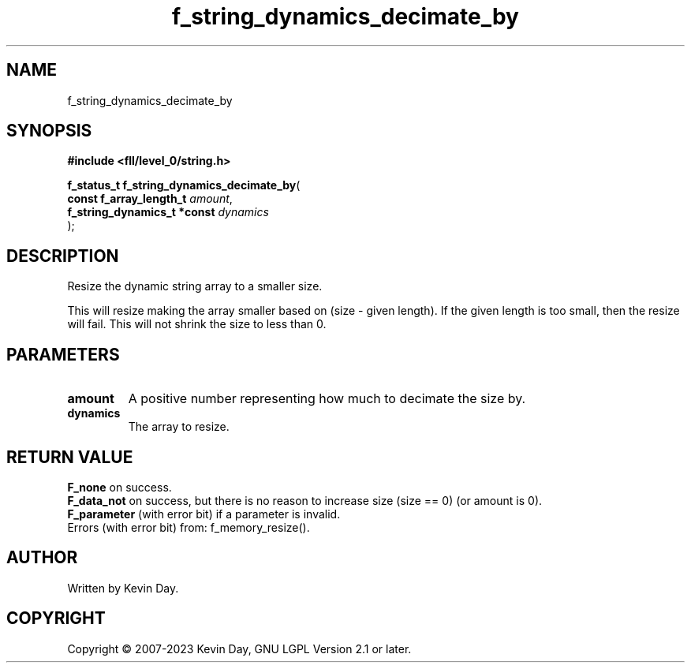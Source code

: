 .TH f_string_dynamics_decimate_by "3" "July 2023" "FLL - Featureless Linux Library 0.6.7" "Library Functions"
.SH "NAME"
f_string_dynamics_decimate_by
.SH SYNOPSIS
.nf
.B #include <fll/level_0/string.h>
.sp
\fBf_status_t f_string_dynamics_decimate_by\fP(
    \fBconst f_array_length_t     \fP\fIamount\fP,
    \fBf_string_dynamics_t *const \fP\fIdynamics\fP
);
.fi
.SH DESCRIPTION
.PP
Resize the dynamic string array to a smaller size.
.PP
This will resize making the array smaller based on (size - given length). If the given length is too small, then the resize will fail. This will not shrink the size to less than 0.
.SH PARAMETERS
.TP
.B amount
A positive number representing how much to decimate the size by.

.TP
.B dynamics
The array to resize.

.SH RETURN VALUE
.PP
\fBF_none\fP on success.
.br
\fBF_data_not\fP on success, but there is no reason to increase size (size == 0) (or amount is 0).
.br
\fBF_parameter\fP (with error bit) if a parameter is invalid.
.br
Errors (with error bit) from: f_memory_resize().
.SH AUTHOR
Written by Kevin Day.
.SH COPYRIGHT
.PP
Copyright \(co 2007-2023 Kevin Day, GNU LGPL Version 2.1 or later.
